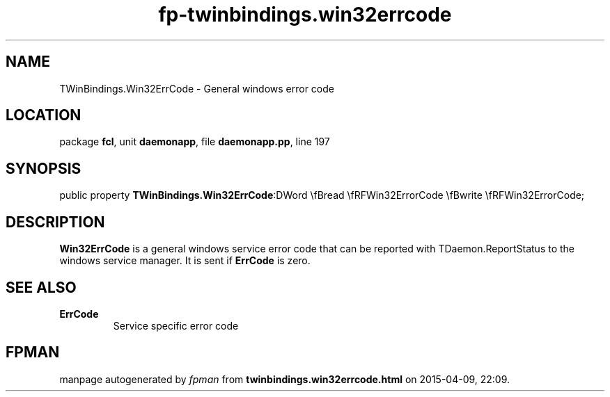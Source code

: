 .\" file autogenerated by fpman
.TH "fp-twinbindings.win32errcode" 3 "2014-03-14" "fpman" "Free Pascal Programmer's Manual"
.SH NAME
TWinBindings.Win32ErrCode - General windows error code
.SH LOCATION
package \fBfcl\fR, unit \fBdaemonapp\fR, file \fBdaemonapp.pp\fR, line 197
.SH SYNOPSIS
public property  \fBTWinBindings.Win32ErrCode\fR:DWord \\fBread \\fRFWin32ErrorCode \\fBwrite \\fRFWin32ErrorCode;
.SH DESCRIPTION
\fBWin32ErrCode\fR is a general windows service error code that can be reported with TDaemon.ReportStatus to the windows service manager. It is sent if \fBErrCode\fR is zero.


.SH SEE ALSO
.TP
.B ErrCode
Service specific error code

.SH FPMAN
manpage autogenerated by \fIfpman\fR from \fBtwinbindings.win32errcode.html\fR on 2015-04-09, 22:09.


